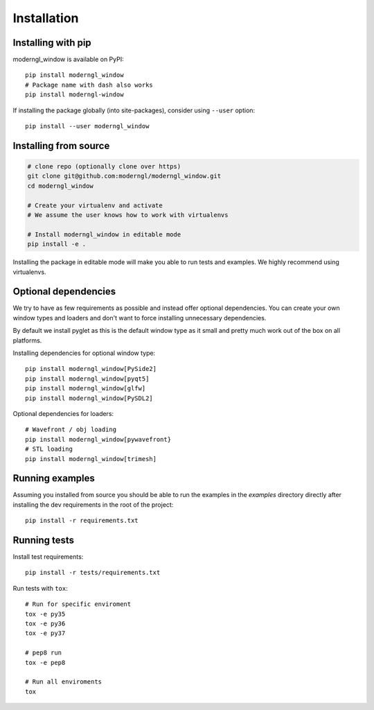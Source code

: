 
Installation
============

Installing with pip
-------------------

moderngl_window is available on PyPI::

    pip install moderngl_window
    # Package name with dash also works
    pip install moderngl-window

If installing the package globally (into site-packages), consider
using ``--user`` option::

    pip install --user moderngl_window


Installing from source
----------------------

.. code:: bash

    # clone repo (optionally clone over https)
    git clone git@github.com:moderngl/moderngl_window.git
    cd moderngl_window

    # Create your virtualenv and activate
    # We assume the user knows how to work with virtualenvs

    # Install moderngl_window in editable mode
    pip install -e .

Installing the package in editable mode will make you able
to run tests and examples. We highly recommend using
virtualenvs.

Optional dependencies
---------------------

We try to have as few requirements as possible and instead offer
optional dependencies. You can create your own window types
and loaders and don't want to force installing unnecessary dependencies.

By default we install pyglet as this is the default window type
as it small and pretty much work out of the box on all platforms.

Installing dependencies for optional window type::

    pip install moderngl_window[PySide2]
    pip install moderngl_window[pyqt5]
    pip install moderngl_window[glfw]
    pip install moderngl_window[PySDL2]

Optional dependencies for loaders::

    # Wavefront / obj loading
    pip install moderngl_window[pywavefront}
    # STL loading
    pip install moderngl_window[trimesh]

Running examples
----------------

Assuming you installed from source you should be able to run the examples
in the `examples` directory directly after installing the dev requirements
in the root of the project::

    pip install -r requirements.txt

Running tests
-------------

Install test requirements::

    pip install -r tests/requirements.txt

Run tests with ``tox``::

    # Run for specific enviroment
    tox -e py35
    tox -e py36
    tox -e py37

    # pep8 run
    tox -e pep8

    # Run all enviroments
    tox
